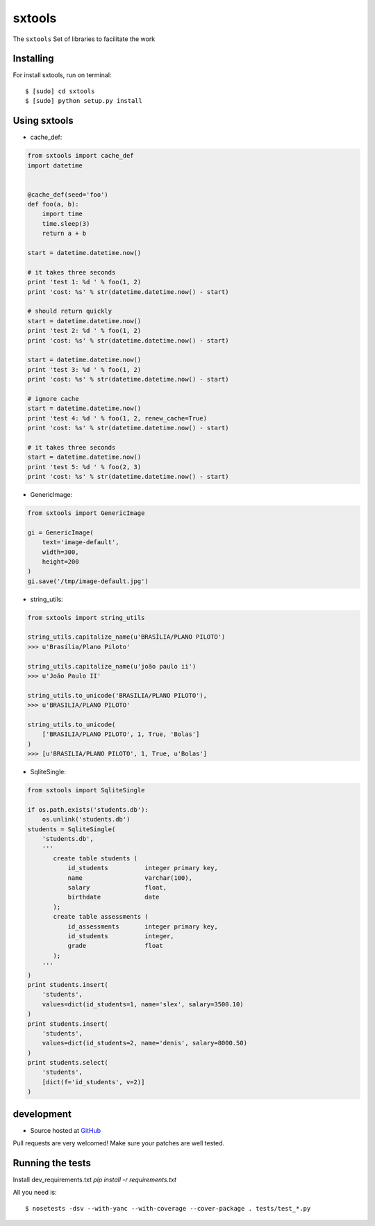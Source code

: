 ======
sxtools
======

.. image:: https://badges.gitter.im/Join%20Chat.svg
   :alt: Join the chat at https://gitter.im/sxslex/sxtools
   :target: https://gitter.im/sxslex/sxtools?utm_source=badge&utm_medium=badge&utm_campaign=pr-badge&utm_content=badge

.. image:: https://travis-ci.org/sxslex/sxtools.svg?branch=master
    :target: https://travis-ci.org/sxslex/sxtools


The ``sxtools`` Set of libraries to facilitate the work

.. cache_def:: Decorator responsible for making a cache of the results of calling a method in accordance with the reported
.. GenericImage:: Lets you create a generic image to use in development servers
.. string_utils:: Functions to work with packets strings


Installing
--------

For install sxtools, run on terminal: ::

    $ [sudo] cd sxtools
    $ [sudo] python setup.py install

Using sxtools
--------

- cache_def:

.. code-block:: python

    from sxtools import cache_def
    import datetime


    @cache_def(seed='foo')
    def foo(a, b):
        import time
        time.sleep(3)
        return a + b

    start = datetime.datetime.now()

    # it takes three seconds
    print 'test 1: %d ' % foo(1, 2)
    print 'cost: %s' % str(datetime.datetime.now() - start)

    # should return quickly
    start = datetime.datetime.now()
    print 'test 2: %d ' % foo(1, 2)
    print 'cost: %s' % str(datetime.datetime.now() - start)

    start = datetime.datetime.now()
    print 'test 3: %d ' % foo(1, 2)
    print 'cost: %s' % str(datetime.datetime.now() - start)

    # ignore cache
    start = datetime.datetime.now()
    print 'test 4: %d ' % foo(1, 2, renew_cache=True)
    print 'cost: %s' % str(datetime.datetime.now() - start)

    # it takes three seconds
    start = datetime.datetime.now()
    print 'test 5: %d ' % foo(2, 3)
    print 'cost: %s' % str(datetime.datetime.now() - start)


- GenericImage:

.. code-block:: python

    from sxtools import GenericImage

    gi = GenericImage(
        text='image-default',
        width=300,
        height=200
    )
    gi.save('/tmp/image-default.jpg')


- string_utils:

.. code-block:: python

    from sxtools import string_utils

    string_utils.capitalize_name(u'BRASÍLIA/PLANO PILOTO')
    >>> u'Brasília/Plano Piloto'

    string_utils.capitalize_name(u'joão paulo ii')
    >>> u'João Paulo II'

    string_utils.to_unicode('BRASILIA/PLANO PILOTO'),
    >>> u'BRASILIA/PLANO PILOTO'

    string_utils.to_unicode(
        ['BRASILIA/PLANO PILOTO', 1, True, 'Bolas']
    )
    >>> [u'BRASILIA/PLANO PILOTO', 1, True, u'Bolas']


- SqliteSingle:

.. code-block:: python

    from sxtools import SqliteSingle

    if os.path.exists('students.db'):
        os.unlink('students.db')
    students = SqliteSingle(
        'students.db',
        '''
           create table students (
               id_students          integer primary key,
               name                 varchar(100),
               salary               float,
               birthdate            date
           );
           create table assessments (
               id_assessments       integer primary key,
               id_students          integer,
               grade                float
           );
        '''
    )
    print students.insert(
        'students',
        values=dict(id_students=1, name='slex', salary=3500.10)
    )
    print students.insert(
        'students',
        values=dict(id_students=2, name='denis', salary=8000.50)
    )
    print students.select(
        'students',
        [dict(f='id_students', v=2)]
    )


development
--------

* Source hosted at `GitHub <https://github.com/sxslex/sxtools>`_

Pull requests are very welcomed! Make sure your patches are well tested.

Running the tests
--------

Install dev_requirements.txt `pip install -r requirements.txt`

All you need is:

::

    $ nosetests -dsv --with-yanc --with-coverage --cover-package . tests/test_*.py

